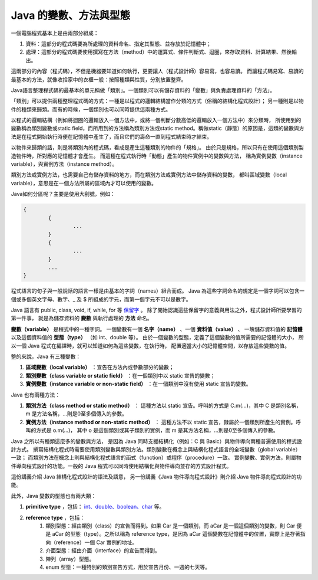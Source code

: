 Java 的變數、方法與型態
====================

一個電腦程式基本上是由兩部分組成：

1. 資料：這部分的程式碼要為所處理的資料命名、指定其型態、並存放於記憶體中；
2. 處理：這部分的程式碼要使用撰寫在方法（method）中的運算式、條件判斷式、迴圈，來存取資料、計算結果、然後輸出。

這兩部分的內容（程式碼），不但是機器要知道如何執行，更要讓人（程式設計師）容易寫，也容易讀。
而讓程式碼易寫、易讀的最基本的方法，就像收拾家中的衣櫃一般：按照種類與性質，分別放置整齊。

Java語言整理程式碼的最基本的單元稱做「類別」。一個類別可以有儲存資料的「變數」與負責處理資料的「方法」。

「類別」可以提供兩種整理程式碼的方式：一種是以程式的邏輯結構當作分類的方式（俗稱的結構化程式設計）；
另一種則是以物件的種類來歸類。而有的時候，一個類別也可以同時提供這兩種方式。

以程式的邏輯結構（例如將迴圈的邏輯放入一個方法中，或將一個判斷分數高低的邏輯放入一個方法中）來分類時，
所使用到的變數稱為類別變數或static field，而所用到的方法稱為類別方法或static method。稱做static（靜態）的原因是，這類的變數與方法是在程式開始執行時便在記憶體中產生了，而且它們的壽命一直到程式結束時才結束。

以物件來歸類的話，則是將類別內的程式碼，看成是產生這種類別的物件的「規格」。
由於只是規格，所以只有在使用這個類別製造物件時，所對應的記憶體才會產生。
而這種在程式執行時「動態」產生的物件實例中的變數與方法，
稱為實例變數（instance variable），與實例方法（instance method）。

類別方法或實例方法，也需要自己有儲存資料的地方，而在類別方法或實例方法中儲存資料的變數，
都叫區域變數（local variable），意思是在一個方法所屬的區域內才可以使用的變數。

Java如何分區呢？主要是使用大刮號，例如：

.. code-block:: java

	{
		{
			...
		}
		{
			...
		}
		...
	}

程式語言的句子與一般說話的語言一樣是由基本的字詞（names）組合而成。
Java 為這些字詞命名的規定是一個字詞可以包含一個或多個英文字母、數字、_ 及 $ 所組成的字元，而第一個字元不可以是數字。

Java 語言有 public, class, void, if, while, for 等
`保留字 <http://download-llnw.oracle.com/javase/tutorial/java/nutsandbolts/_keywords.html>`_ 。
除了開始認識這些保留字的意義與用法之外，程式設計師所要學習的第一件事，
就是為儲存資料的 **變數** 與執行處理的 **方法** 命名。

**變數（variable）** 是程式中的一種字詞。
一個變數有一個 **名字（name）** 、一個 **資料值（value）** 、
一塊儲存資料值的 **記憶體** 以及這個資料值的 **型態（type）** （如 int、double 等）。
由於一個變數的型態，定義了這個變數的值所需要的記憶體的大小，
所以一個 Java 程式在編譯時，就可以知道如何為這些變數，在執行時，
配置適當大小的記憶體空間，以存放這些變數的值。

整的來說，Java 有三種變數：

1. **區域變數（local variable）** ：宣告在方法內或參數部分的變數；
2. **類別變數（class variable or static field）** ：在一個類別中以 static 宣告的變數；
3. **實例變數（instance variable or non-static field）** ：在一個類別中沒有使用 static 宣告的變數。

Java 也有兩種方法：

1. **類別方法（class method or static method）** ：
   這種方法以 static 宣告。呼叫的方式是 C.m(...)，其中 C 是類別名稱，m 是方法名稱，...則是0至多個傳入的參數。
2. **實例方法（instance method or non-static method）** ：
   這種方法不以 static 宣告，隸屬於一個類別所產生的實例。呼叫的方式是 o.m(...)，
   其中 o 是這個類別或其子類別的實例，而 m 是其方法名稱，...則是0至多個傳入的參數。

Java 之所以有種類這麼多的變數與方法，
是因為 Java 同時支援結構化（例如：C 與 Basic）與物件導向兩種普遍使用的程式設計方式。
撰寫結構化程式時需要使用類別變數與類別方法。類別變數在概念上與結構化程式語言的全域變數（global variable）一致；
而類別方法在概念上則與結構化程式語言的函式（function）或程序（procedure）一致。
實例變數、實例方法，則屬物件導向程式設計的功能。一般的 Java 程式可以同時使用結構化與物件導向並存的方式設計程式。

這份講義介紹 Java 結構化程式設計的語法及語意，
另一份講義《Java 物件導向程式設計》則介紹 Java 物件導向程式設計的功能。

此外，Java 變數的型態也有兩大類：

1.  **primitive type** ，包括： `int、double、boolean、char <http://download-llnw.oracle.com/javase/tutorial/java/nutsandbolts/datatypes.html>`_ 等。
2.  **reference type** ，包括：
	1. 類別型態：經由類別（class）的宣告而得到。如果 Car 是一個類別，而 aCar 是一個這個類別的變數，則 Car 便是 aCar 的型態（type）。之所以稱為 reference type，是因為 aCar 這個變數在記憶體中的位置，實際上是存著指向（reference）一個 Car 實例的地址。
	2. 介面型態：經由介面（interface）的宣告而得到。
	3. 陣列（array）型態。
	4. enum 型態：一種特別的類別宣告方式，用於宣告月份、一週的七天等。
